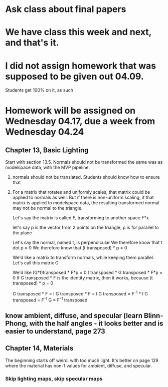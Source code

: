 * Ask class about final papers
* We have class this week and next, and that's it.
* I did not assign homework that was supposed to be given out 04.09.
Students get 100% on it, as such
* Homework will be assigned on Wednesday 04.17, due a week from Wednesday 04.24
** Chapter 13, Basic Lighting
Start with section 13.5.
Normals should not be transformed the same was as modelspace data, with the MVP pipeline.
1) normals should not be translated.  Students should know how to ensure that
2) For a matrix that rotates and uniformly scales, that matrix could be applied
   to normals as well.  But if there is non-uniform scaling, if that matrix
   is applied to modelspace data, the resulting transformed normal may not
   be normal to the triangle.

   Let's say the matrix is called F, transforming to another space
   F*x

   let's say p is the vector from 2 points on the triangle, p is for
   parallel to the plane

   Let's say the normal, named t, is perpendicular
   We therefore know that t dot p = 0
   We therefore know that (t transposed) *  p = 0

   We'd like a matrix to transform normals, while keeping them parallel.
   Let's call this matrix G

   We'd like   (G*t)transposed * F*p = 0
   t transposed * G transposed * F*p = 0
   If G transposed * F is the identity matrix, then it works, because (t transposed) *  p = 0

   G transposed * F = I
   G transposed * F = I
   G transposed = F^-1 * I
   G transposed = F^-1
   G = F^-1 transposed

** know ambient, diffuse, and specular (learn Blinn-Phong, with the half angles - it looks better and is easier to understand, page 273

** Chapter 14, Materials

The beginning starts off weird. with too much light.
It's better on page 129 where the material has non-1 values for ambient, diffuse, and specular.

*** Skip lighting maps, skip specular maps
